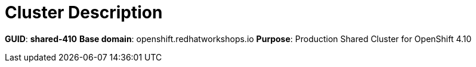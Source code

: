 = Cluster Description

*GUID*: *shared-410*
*Base domain*: openshift.redhatworkshops.io
*Purpose*: Production Shared Cluster for OpenShift 4.10
